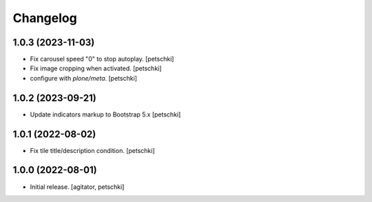 Changelog
=========


1.0.3 (2023-11-03)
------------------

- Fix carousel speed "0" to stop autoplay.
  [petschki]

- Fix image cropping when activated.
  [petschki]

- configure with `plone/meta`.
  [petschki]


1.0.2 (2023-09-21)
------------------

- Update indicators markup to Bootstrap 5.x
  [petschki]


1.0.1 (2022-08-02)
------------------

- Fix tile title/description condition.
  [petschki]


1.0.0 (2022-08-01)
------------------

- Initial release.
  [agitator, petschki]
